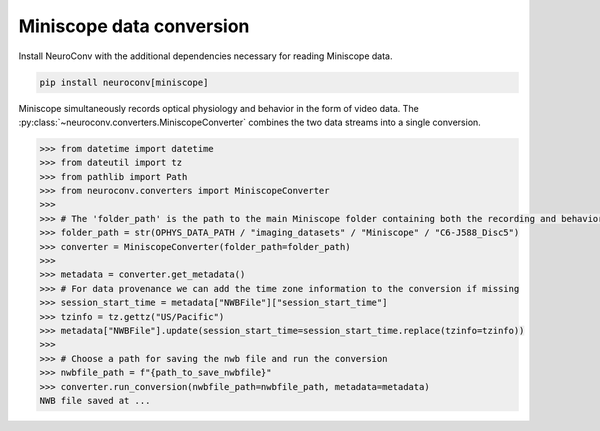 Miniscope data conversion
-------------------------

Install NeuroConv with the additional dependencies necessary for reading Miniscope data.

.. code-block:: bash

    pip install neuroconv[miniscope]

Miniscope simultaneously records optical physiology and behavior in the form of video data.
The :py:class:`~neuroconv.converters.MiniscopeConverter` combines the two data streams
into a single conversion.

.. code-block:: python

    >>> from datetime import datetime
    >>> from dateutil import tz
    >>> from pathlib import Path
    >>> from neuroconv.converters import MiniscopeConverter
    >>>
    >>> # The 'folder_path' is the path to the main Miniscope folder containing both the recording and behavioral data streams in separate subfolders.
    >>> folder_path = str(OPHYS_DATA_PATH / "imaging_datasets" / "Miniscope" / "C6-J588_Disc5")
    >>> converter = MiniscopeConverter(folder_path=folder_path)
    >>>
    >>> metadata = converter.get_metadata()
    >>> # For data provenance we can add the time zone information to the conversion if missing
    >>> session_start_time = metadata["NWBFile"]["session_start_time"]
    >>> tzinfo = tz.gettz("US/Pacific")
    >>> metadata["NWBFile"].update(session_start_time=session_start_time.replace(tzinfo=tzinfo))
    >>>
    >>> # Choose a path for saving the nwb file and run the conversion
    >>> nwbfile_path = f"{path_to_save_nwbfile}"
    >>> converter.run_conversion(nwbfile_path=nwbfile_path, metadata=metadata)
    NWB file saved at ...
